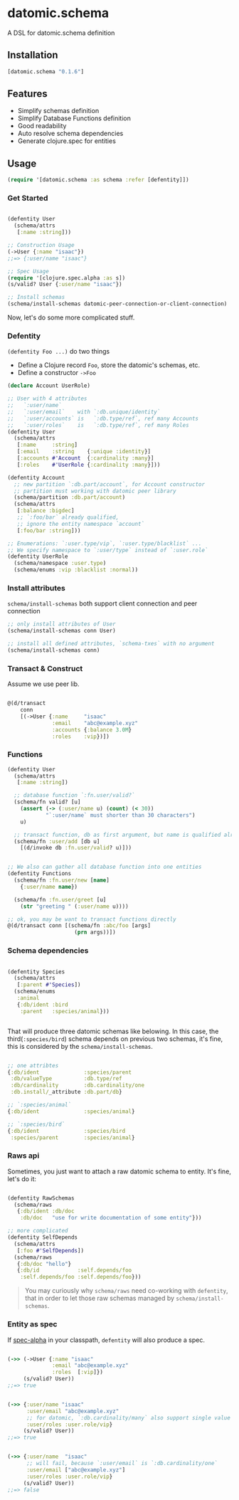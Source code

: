 * datomic.schema
  A DSL for datomic.schema definition

** Installation

   [[http://clojars.org/datomic.schema/latest-version.svg]]

   #+begin_src clojure
     [datomic.schema "0.1.6"]
   #+end_src

** Features
   - Simplify schemas definition
   - Simplify Database Functions definition
   - Good readability
   - Auto resolve schema dependencies
   - Generate clojure.spec for entities

** Usage
   #+begin_src clojure
     (require '[datomic.schema :as schema :refer [defentity]])
   #+end_src

*** Get Started
    #+begin_src clojure

      (defentity User
        (schema/attrs
         [:name :string]))

      ;; Construction Usage
      (->User {:name "isaac"})
      ;;=> {:user/name "isaac"}

      ;; Spec Usage
      (require '[clojure.spec.alpha :as s])
      (s/valid? User {:user/name "isaac"})

      ;; Install schemas
      (schema/install-schemas datomic-peer-connection-or-client-connection)

    #+end_src
    
    Now, let's do some more complicated stuff.


*** Defentity
    =(defentity Foo ...)= do two things
    - Define a Clojure record =Foo=, store the datomic's schemas, etc.
    - Define a constructor =->Foo=

    #+begin_src clojure
      (declare Account UserRole)

      ;; User with 4 attributes
      ;;   `:user/name`
      ;;   `:user/email`    with `:db.unique/identity`
      ;;   `:user/accounts` is   `:db.type/ref`, ref many Accounts
      ;;   `:user/roles`    is   `:db.type/ref`, ref many Roles
      (defentity User
        (schema/attrs
         [:name     :string]
         [:email    :string    {:unique :identity}]
         [:accounts #'Account  {:cardinality :many}]
         [:roles    #'UserRole {:cardinality :many}]))

      (defentity Account
        ;; new partition `:db.part/account`, for Account constructor
        ;; partition must working with datomic peer library
        (schema/partition :db.part/account)
        (schema/attrs
         [:balance :bigdec]
         ;; `:foo/bar` already qualified,
         ;; ignore the entity namespace `account`
         [:foo/bar :string]))

      ;; Enumerations: `:user.type/vip`, `:user.type/blacklist` ...
      ;; We specify namespace to `:user/type` instead of `:user.role`
      (defentity UserRole
        (schema/namespace :user.type)
        (schema/enums :vip :blacklist :normal))

    #+end_src

*** Install attributes
    =schema/install-schemas= both support client connection and peer connection
    #+begin_src clojure
      ;; only install attributes of User
      (schema/install-schemas conn User)

      ;; install all defined attributes, `schema-txes` with no argument
      (schema/install-schemas conn)
    #+end_src

*** Transact & Construct
    Assume we use peer lib.
    #+begin_src clojure

      @(d/transact
          conn
          [(->User {:name     "isaac"
                    :email    "abc@example.xyz"
                    :accounts {:balance 3.0M}
                    :roles    :vip})])

    #+end_src


*** Functions
    #+begin_src clojure
      (defentity User
        (schema/attrs
         [:name :string])

        ;; database function `:fn.user/valid?`
        (schema/fn valid? [u]
          (assert (-> (:user/name u) (count) (< 30))
                  "`:user/name` must shorter than 30 characters")
          u)

        ;; transact function, db as first argument, but name is qualified already
        (schema/fn :user/add [db u]
          [(d/invoke db :fn.user/valid? u)]))


      ;; We also can gather all database function into one entities
      (defentity Functions
        (schema/fn :fn.user/new [name]
          {:user/name name})

        (schema/fn :fn.user/greet [u]
          (str "greeting " (:user/name u))))

      ;; ok, you may be want to transact functions directly
      @(d/transact conn [(schema/fn :abc/foo [args]
                           (prn args))])
    #+end_src

*** Schema dependencies

    #+begin_src clojure

      (defentity Species
        (schema/attrs
         [:parent #'Species])
        (schema/enums
         :animal
         {:db/ident :bird
          :parent   :species/animal}))


    #+end_src

    That will produce three datomic schemas like belowing. In this case, the third(=:species/bird=) schema depends on previous two schemas, it's fine, this is considered by the =schema/install-schemas=.

    #+begin_src clojure

      ;; one attribtes
      {:db/ident              :species/parent
       :db/valueType          :db.type/ref
       :db/cardinality        :db.cardinality/one
       :db.install/_attribute :db.part/db}

      ;; `:species/animal`
      {:db/ident              :species/animal}

      ;; `:species/bird`
      {:db/ident              :species/bird
       :species/parent        :species/animal}

    #+end_src





*** Raws api
    Sometimes, you just want to attach a raw datomic schema to entity. It's fine, let's do it:

    #+begin_src clojure

      (defentity RawSchemas
        (schema/raws
         {:db/ident :db/doc
          :db/doc   "use for write documentation of some entity"}))

      ;; more complicated
      (defentity SelfDepends
        (schema/attrs
         [:foo #'SelfDepends])
        (schema/raws
         {:db/doc "hello"}
         {:db/id            :self.depends/foo
          :self.depends/foo :self.depends/foo}))

    #+end_src

    #+begin_quote
    You may curiously why =schema/raws= need co-working with =defentity=, that in order to let those raw schemas managed by =schema/install-schemas=.
    #+end_quote



*** Entity as spec
    If [[https://github.com/clojure/spec.alpha][spec-alpha]] in your classpath, =defentity= will also produce a spec.

    #+begin_src clojure

      (->> (->User {:name "isaac"
                    :email "abc@example.xyz"
                    :roles  [:vip]})
           (s/valid? User))
      ;;=> true


      (->> {:user/name "isaac"
            :user/email "abc@example.xyz"
            ;; for datomic, `:db.cardinality/many` also support single value
            :user/roles :user.role/vip}
           (s/valid? User))
      ;;=> true


      (->> {:user/name  "isaac"
            ;; will fail, because `:user/email` is `:db.cardinality/one`
            :user/email ["abc@example.xyz"]
            :user/roles :user.role/vip}
           (s/valid? User))
      ;;=> false

    #+end_src



